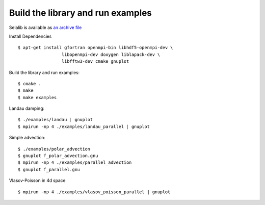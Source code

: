 Build the library and run examples
**********************************

Selalib is available as `an archive file </releases/selalib-0.5.1.tar.gz>`_

Install Dependencies ::

 $ apt-get install gfortran openmpi-bin libhdf5-openmpi-dev \
                  libopenmpi-dev doxygen liblapack-dev \
                  libfftw3-dev cmake gnuplot

Build the library and run examples::
       
 $ cmake .
 $ make 
 $ make examples

Landau damping::

 $ ./examples/landau | gnuplot
 $ mpirun -np 4 ./examples/landau_parallel | gnuplot

Simple advection::

 $ ./examples/polar_advection
 $ gnuplot f_polar_advection.gnu 
 $ mpirun -np 4 ./examples/parallel_advection
 $ gnuplot f_parallel.gnu 

Vlasov-Poisson in 4d space ::

 $ mpirun -np 4 ./examples/vlasov_poisson_parallel | gnuplot
